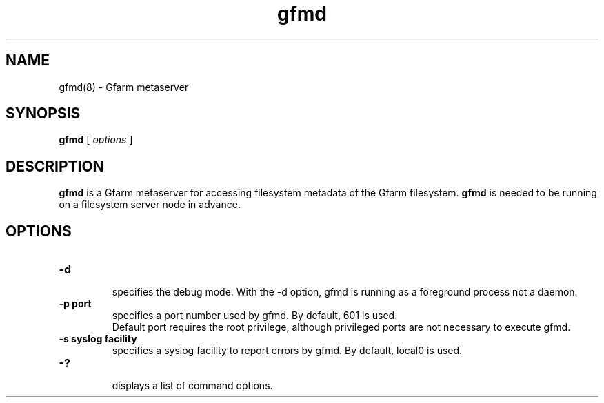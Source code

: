 .Id $Id$
.TH gfmd 8 "1 May 2002"
.SH NAME

gfmd(8) \- Gfarm metaserver

.SH SYNOPSIS

.B gfmd
[
.I options
]

.SH DESCRIPTION

\fBgfmd\fP is a Gfarm metaserver for accessing filesystem metadata of
the Gfarm filesystem.  \fBgfmd\fP is needed to be running on a
filesystem server node in advance.

.SH OPTIONS

.TP
.B \-d
.br
specifies the debug mode.  With the -d option, gfmd is running as a
foreground process not a daemon.
.TP
.B \-p port
.br
specifies a port number used by gfmd.  By default, 601 is used.
.br
Default port requires the root privilege, although privileged ports
are not necessary to execute gfmd.
.TP
.B \-s syslog facility
.br
specifies a syslog facility to report errors by gfmd.  By default,
local0 is used.
.\" .TP
.\" .B \-u username
.\" .br
.\" specifies the effective user id of gfmd by username, when gfmd is
.\" executed as a root process.
.TP
.B \-?
.br
displays a list of command options.

.\" .SH SEE ALSO
.\" .BR gfmd.conf (5)
